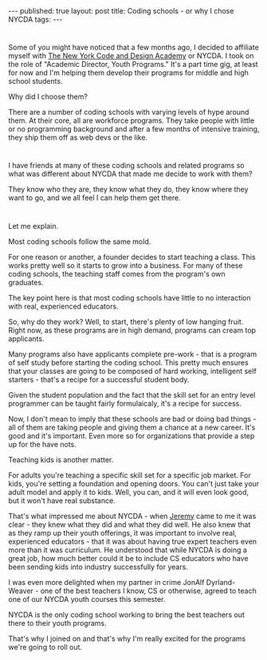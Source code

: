#+STARTUP: showall indent
#+STARTUP: hidestars
#+OPTIONS: toc:nil
#+begin_html
---
published: true
layout: post
title: Coding schools - or why I chose NYCDA
tags:  
---
#+end_html

* 
Some of you might have noticed that a few months ago, I decided to
affiliate myself with [[http://nycda.com][The New York Code and Design Academy]] or NYCDA. I
took on the role of "Academic Director, Youth Programs." It's a part
time gig, at least for now and I'm helping them develop their programs
for middle and high school students.

Why did I choose them?

There are a number of coding schools with varying levels of hype
around them. At their core, all are workforce programs. They take
people with little or no programming background and after a few months
of intensive training, they ship them off as web devs or the like.

* 
I have friends at many of these coding schools and related programs so
what was different about NYCDA that made me decide to work with them?

They know who they are, they know what they do, they know where they
want to go, and we all feel I can help them get there.

* 
Let me explain.

Most coding schools follow the same mold.

For one reason or another, a founder decides to start teaching a
class. This works pretty well so it starts to grow into a
business. For many of these coding schools, the teaching staff comes
from the program's own graduates.

The key point here is that most coding schools have little to no
interaction with real, experienced educators.

So, why do they work? Well, to start, there's plenty of low hanging
fruit. Right now, as these programs are in high demand,  programs can
cream top applicants. 

Many programs also have applicants complete
pre-work - that is a program of self study before starting the coding
school. This pretty much ensures that your classes are going to be
composed of hard working, intelligent self starters - that's a recipe
for a successful student body.

Given the student population and the fact that the skill set for an
entry level programmer can be taught fairly formulaicaly, it's a recipe
for success.

Now, I don't mean to imply that these schools are bad or doing bad
things - all of them are taking people and giving them a chance at a
new career. It's good and it's important. Even more so for
organizations that provide a step up for the have nots.

Teaching kids is another matter. 

For adults you're teaching a specific skill set for a specific job
market. For kids, you're setting a foundation and opening doors. You
can't just take your adult model and apply it to kids. Well, you can,
and it will even look good, but it won't have real substance.

That's what impressed me about NYCDA - when [[https://twitter.com/jeremysnepar][Jeremy]] came to me it was
clear - they knew what they did and what they did well. He also knew
that as they ramp up their youth offerings, it was important to
involve real, experienced educators - that it was about having true
expert teachers even more than it was curriculum. He understood that
while NYCDA is doing a great job, how much better could it be to
include CS educators who have been sending kids into industry
successfully for years.

I was even more delighted when my partner in crime JonAlf
Dyrland-Weaver - one of the best teachers I know, CS or otherwise,
agreed to teach one of our NYCDA youth courses this semester.

NYCDA is the only coding school working to bring the best teachers out
there to their youth programs.

That's why I joined on and that's why I'm really excited for the
programs we're going to roll out.



